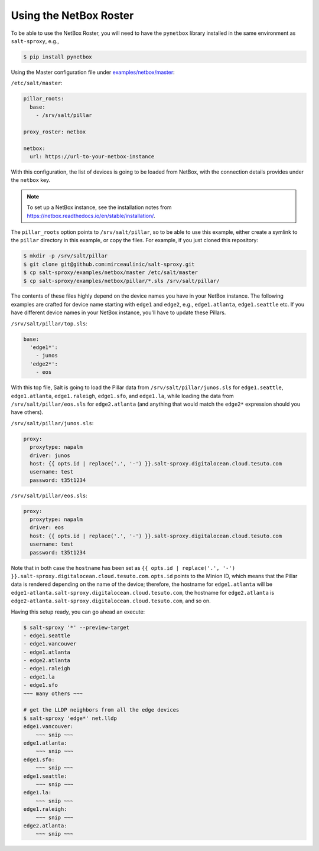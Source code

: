 .. _example-netbox:

Using the NetBox Roster
=======================

To be able to use the NetBox Roster, you will need to have the ``pynetbox`` 
library installed in the same environment as ``salt-sproxy``, e.g.,

.. code-block:: bash

  $ pip install pynetbox

Using the Master configuration file under `examples/netbox/master 
<https://github.com/mirceaulinic/salt-sproxy/tree/master/examples/netbox/master>`__:


``/etc/salt/master``:

.. code-block:: yaml

  pillar_roots:
    base:
      - /srv/salt/pillar

  proxy_roster: netbox

  netbox:
    url: https://url-to-your-netbox-instance

With this configuration, the list of devices is going to be loaded from NetBox,
with the connection details provides under the ``netbox`` key.

.. note::

  To set up a NetBox instance, see the installation notes from 
  https://netbox.readthedocs.io/en/stable/installation/.

The ``pillar_roots`` option points to ``/srv/salt/pillar``, so to be able to 
use this example, either create a symlink to the ``pillar`` directory in this 
example, or copy the files.
For example, if you just cloned this repository:

.. code-block:: bash

  $ mkdir -p /srv/salt/pillar
  $ git clone git@github.com:mirceaulinic/salt-sproxy.git
  $ cp salt-sproxy/examples/netbox/master /etc/salt/master
  $ cp salt-sproxy/examples/netbox/pillar/*.sls /srv/salt/pillar/

The contents of these files highly depend on the device names you have in your 
NetBox instance. The following examples are crafted for device name starting 
with ``edge1`` and ``edge2``, e.g., ``edge1.atlanta``, ``edge1.seattle`` etc.
If you have different device names in your NetBox instance, you'll have to 
update these Pillars.

``/srv/salt/pillar/top.sls``:

.. code-block:: yaml

  base:
    'edge1*':
      - junos
    'edge2*':
      - eos

With this top file, Salt is going to load the Pillar data from 
``/srv/salt/pillar/junos.sls`` for ``edge1.seattle``, ``edge1.atlanta``, 
``edge1.raleigh``, ``edge1.sfo``, and ``edge1.la``, while loading the data from 
``/srv/salt/pillar/eos.sls`` for ``edge2.atlanta`` (and anything that would 
match the ``edge2*`` expression should you have others).

``/srv/salt/pillar/junos.sls``:

.. code-block:: yaml

  proxy:
    proxytype: napalm
    driver: junos
    host: {{ opts.id | replace('.', '-') }}.salt-sproxy.digitalocean.cloud.tesuto.com
    username: test
    password: t35t1234

``/srv/salt/pillar/eos.sls``:

.. code-block:: yaml

  proxy:
    proxytype: napalm
    driver: eos
    host: {{ opts.id | replace('.', '-') }}.salt-sproxy.digitalocean.cloud.tesuto.com
    username: test
    password: t35t1234

Note that in both case the ``hostname`` has been set as ``{{ opts.id 
| replace('.', '-') }}.salt-sproxy.digitalocean.cloud.tesuto.com``. ``opts.id`` 
points to the Minion ID, which means that the Pillar data is rendered depending 
on the name of the device; therefore, the hostname for ``edge1.atlanta`` will 
be ``edge1-atlanta.salt-sproxy.digitalocean.cloud.tesuto.com``, the hostname 
for ``edge2.atlanta`` is
``edge2-atlanta.salt-sproxy.digitalocean.cloud.tesuto.com``, and so on.

Having this setup ready, you can go ahead an execute:

.. code-block:: bash

  $ salt-sproxy '*' --preview-target
  - edge1.seattle
  - edge1.vancouver
  - edge1.atlanta
  - edge2.atlanta
  - edge1.raleigh
  - edge1.la
  - edge1.sfo
  ~~~ many others ~~~

  # get the LLDP neighbors from all the edge devices
  $ salt-sproxy 'edge*' net.lldp
  edge1.vancouver:
      ~~~ snip ~~~
  edge1.atlanta:
      ~~~ snip ~~~
  edge1.sfo:
      ~~~ snip ~~~
  edge1.seattle:
      ~~~ snip ~~~
  edge1.la:
      ~~~ snip ~~~
  edge1.raleigh:
      ~~~ snip ~~~
  edge2.atlanta:
      ~~~ snip ~~~
